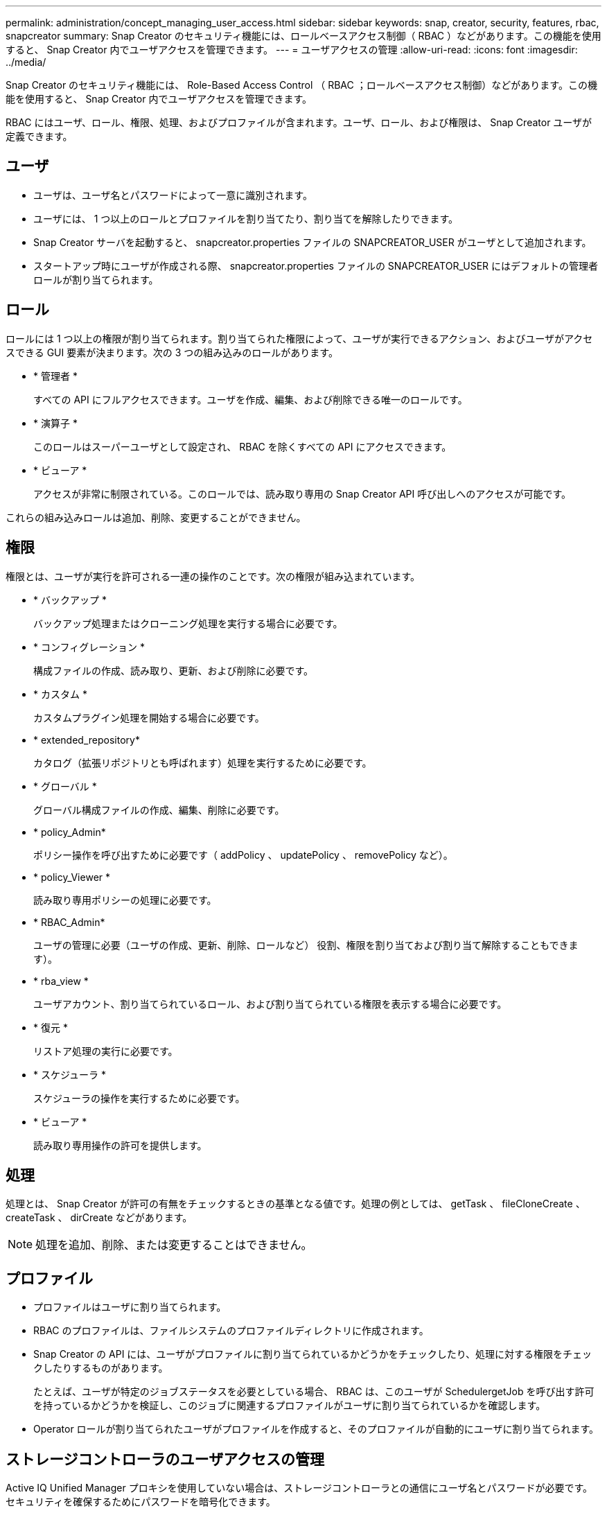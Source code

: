 ---
permalink: administration/concept_managing_user_access.html 
sidebar: sidebar 
keywords: snap, creator, security, features, rbac, snapcreator 
summary: Snap Creator のセキュリティ機能には、ロールベースアクセス制御（ RBAC ）などがあります。この機能を使用すると、 Snap Creator 内でユーザアクセスを管理できます。 
---
= ユーザアクセスの管理
:allow-uri-read: 
:icons: font
:imagesdir: ../media/


[role="lead"]
Snap Creator のセキュリティ機能には、 Role-Based Access Control （ RBAC ；ロールベースアクセス制御）などがあります。この機能を使用すると、 Snap Creator 内でユーザアクセスを管理できます。

RBAC にはユーザ、ロール、権限、処理、およびプロファイルが含まれます。ユーザ、ロール、および権限は、 Snap Creator ユーザが定義できます。



== ユーザ

* ユーザは、ユーザ名とパスワードによって一意に識別されます。
* ユーザには、 1 つ以上のロールとプロファイルを割り当てたり、割り当てを解除したりできます。
* Snap Creator サーバを起動すると、 snapcreator.properties ファイルの SNAPCREATOR_USER がユーザとして追加されます。
* スタートアップ時にユーザが作成される際、 snapcreator.properties ファイルの SNAPCREATOR_USER にはデフォルトの管理者ロールが割り当てられます。




== ロール

ロールには 1 つ以上の権限が割り当てられます。割り当てられた権限によって、ユーザが実行できるアクション、およびユーザがアクセスできる GUI 要素が決まります。次の 3 つの組み込みのロールがあります。

* * 管理者 *
+
すべての API にフルアクセスできます。ユーザを作成、編集、および削除できる唯一のロールです。

* * 演算子 *
+
このロールはスーパーユーザとして設定され、 RBAC を除くすべての API にアクセスできます。

* * ビューア *
+
アクセスが非常に制限されている。このロールでは、読み取り専用の Snap Creator API 呼び出しへのアクセスが可能です。



これらの組み込みロールは追加、削除、変更することができません。



== 権限

権限とは、ユーザが実行を許可される一連の操作のことです。次の権限が組み込まれています。

* * バックアップ *
+
バックアップ処理またはクローニング処理を実行する場合に必要です。

* * コンフィグレーション *
+
構成ファイルの作成、読み取り、更新、および削除に必要です。

* * カスタム *
+
カスタムプラグイン処理を開始する場合に必要です。

* * extended_repository*
+
カタログ（拡張リポジトリとも呼ばれます）処理を実行するために必要です。

* * グローバル *
+
グローバル構成ファイルの作成、編集、削除に必要です。

* * policy_Admin*
+
ポリシー操作を呼び出すために必要です（ addPolicy 、 updatePolicy 、 removePolicy など）。

* * policy_Viewer *
+
読み取り専用ポリシーの処理に必要です。

* * RBAC_Admin*
+
ユーザの管理に必要（ユーザの作成、更新、削除、ロールなど） 役割、権限を割り当ておよび割り当て解除することもできます）。

* * rba_view *
+
ユーザアカウント、割り当てられているロール、および割り当てられている権限を表示する場合に必要です。

* * 復元 *
+
リストア処理の実行に必要です。

* * スケジューラ *
+
スケジューラの操作を実行するために必要です。

* * ビューア *
+
読み取り専用操作の許可を提供します。





== 処理

処理とは、 Snap Creator が許可の有無をチェックするときの基準となる値です。処理の例としては、 getTask 、 fileCloneCreate 、 createTask 、 dirCreate などがあります。


NOTE: 処理を追加、削除、または変更することはできません。



== プロファイル

* プロファイルはユーザに割り当てられます。
* RBAC のプロファイルは、ファイルシステムのプロファイルディレクトリに作成されます。
* Snap Creator の API には、ユーザがプロファイルに割り当てられているかどうかをチェックしたり、処理に対する権限をチェックしたりするものがあります。
+
たとえば、ユーザが特定のジョブステータスを必要としている場合、 RBAC は、このユーザが SchedulergetJob を呼び出す許可を持っているかどうかを検証し、このジョブに関連するプロファイルがユーザに割り当てられているかを確認します。

* Operator ロールが割り当てられたユーザがプロファイルを作成すると、そのプロファイルが自動的にユーザに割り当てられます。




== ストレージコントローラのユーザアクセスの管理

Active IQ Unified Manager プロキシを使用していない場合は、ストレージコントローラとの通信にユーザ名とパスワードが必要です。セキュリティを確保するためにパスワードを暗号化できます。


NOTE: root ユーザや admin / vsadmin ユーザは使用しないでください。ベストプラクティスとして、必要な API 権限を持つバックアップユーザを作成することを推奨します。

ネットワーク通信は HTTP （ 80 番ポート）または HTTPS （ 443 番ポート）を経由しているため、 Snap Creator が稼働するホストとストレージコントローラ間では、これらのポートのいずれかまたは両方が開いている必要があります。認証用にストレージコントローラ上にユーザを作成する必要があります。HTTPS の場合、ストレージコントローラ上でユーザが有効かつ設定済みであることを確認する必要があります。
